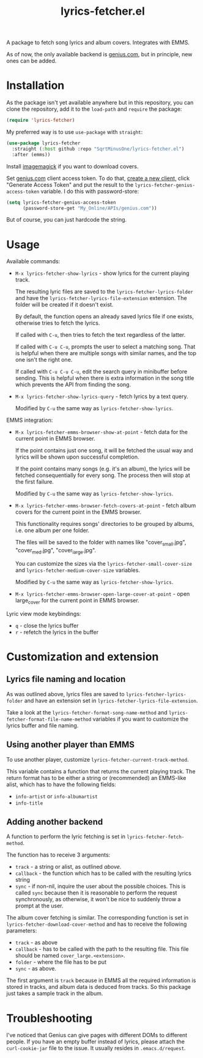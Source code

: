 #+TITLE: lyrics-fetcher.el

A package to fetch song lyrics and album covers. Integrates with EMMS.

[[./img/screenshot.png]]

As of now, the only available backend is [[https://genius.com/][genius.com]], but in principle, new ones can be added.

* Installation
As the package isn't yet available anywhere but in this repository, you can clone the repository, add it to the =load-path= and =require= the package:
#+begin_src emacs-lisp
(require 'lyrics-fetcher)
#+end_src

My preferred way is to use =use-package= with =straight=:
#+begin_src emacs-lisp
(use-package lyrics-fetcher
  :straight (:host github :repo "SqrtMinusOne/lyrics-fetcher.el")
  :after (emms))
#+end_src

Install [[https://imagemagick.org/index.php][imagemagick]] if you want to download covers.

Set [[https://docs.genius.com/][genius.com]] client access token. To do that, [[https://genius.com/api-clients/new][create a new client,]] click "Generate Access Token" and put the result to the =lyrics-fetcher-genius-access-token= variable. I do this with password-store:
#+begin_src emacs-lisp
(setq lyrics-fetcher-genius-access-token
      (password-store-get "My_Online/APIs/genius.com"))
#+end_src

But of course, you can just hardcode the string.

* Usage
Available commands:
- ~M-x lyrics-fetcher-show-lyrics~ - show lyrics for the current playing track.

  The resulting lyric files are saved to the ~lyrics-fetcher-lyrics-folder~ and have the ~lyrics-fetcher-lyrics-file-extension~ extension. The folder will be created if it doesn't exist.

  By default, the function opens an already saved lyrics file if one exists, otherwise tries to fetch the lyrics.

  If called with =C-u=, then tries to fetch the text regardless of the latter.

  If called with =C-u C-u=, prompts the user to select a matching song. That is helpful when there are multiple songs with similar names, and the top one isn't the right one.

  If called with =C-u C-u C-u=, edit the search query in minibuffer before sending. This is helpful when there is extra information in the song title which prevents the API from finding the song.
- ~M-x lyrics-fetcher-show-lyrics-query~ - fetch lyrics by a text query.

  Modified by =C-u= the same way as ~lyrics-fetcher-show-lyrics~.

EMMS integration:
- ~M-x lyrics-fetcher-emms-browser-show-at-point~ - fetch data for the current point in EMMS browser.

  If the point contains just one song, it will be fetched the usual way and lyrics will be shown upon successful completion.

  If the point contains many songs (e.g. it's an album), the lyrics will be fetched consequentially for every song. The process then will stop at the first failure.

  Modified by =C-u= the same way as ~lyrics-fetcher-show-lyrics~.
- ~M-x lyrics-fetcher-emms-browser-fetch-covers-at-point~ - fetch album covers for the current point in the EMMS browser.

  This functionality requires songs' directories to be grouped by albums, i.e. one album per one folder.

  The files will be saved to the folder with names like "cover_small.jpg", "cover_med.jpg", "cover_large.jpg".

  You can customize the sizes via the ~lyrics-fetcher-small-cover-size~ and ~lyrics-fetcher-medium-cover-size~ variables.

  Modified by =C-u= the same way as ~lyrics-fetcher-show-lyrics~.
- ~M-x lyrics-fetcher-emms-browser-open-large-cover-at-point~ - open large_cover for the current point in EMMS browser.

Lyric view mode keybindings:
- =q= - close the lyrics buffer
- =r= - refetch the lyrics in the buffer
* Customization and extension
** Lyrics file naming and location
As was outlined above, lyrics files are saved to ~lyrics-fetcher-lyrics-folder~ and have an extension set in ~lyrics-fetcher-lyrics-file-extension~.

Take a look at the ~lyrics-fetcher-format-song-name-method~ and ~lyrics-fetcher-format-file-name-method~ variables if you want to customize the lyrics buffer and file naming.
** Using another player than EMMS
To use another player, customize ~lyrics-fetcher-current-track-method~.

This variable contains a function that returns the current playing track. The return format has to be either a string or (recommended) an EMMS-like alist, which has to have the following fields:
- =info-artist= or =info-albumartist=
- =info-title=
** Adding another backend
A function to perform the lyric fetching is set in ~lyrics-fetcher-fetch-method~.

The function has to receive 3 arguments:
- =track= - a string or alist, as outlined [[*Using other player than EMMS][above]].
- =callback= - the function which has to be called with the resulting lyrics string
- =sync= - if non-nil, inquire the user about the possible choices. This is called =sync= because then it is reasonable to perform the request synchronously, as otherwise, it won't be nice to suddenly throw a prompt at the user.

The album cover fetching is similar. The corresponding function is set in ~lyrics-fetcher-download-cover-method~ and has to receive the following parameters:
- =track= - as above
- =callback= - has to be called with the path to the resulting file. This file should be named =cover_large.<extension>=.
- =folder= - where the file has to be put
- =sync= - as above.

The first argument is =track= because in EMMS all the required information is stored in tracks, and album data is deduced from tracks. So this package just takes a sample track in the album.
* Troubleshooting
I've noticed that Genius can give pages with different DOMs to different people. If you have an empty buffer instead of lyrics, please attach the =curl-cookie-jar= file to the issue. It usually resides in =.emacs.d/request=.
